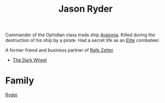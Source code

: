 :PROPERTIES:
:ID:       abad5f3f-677b-40cc-9038-12eb558ec4cc
:END:
#+title: Jason Ryder
Commander of the Ophidian class trade ship [[id:4aeadba4-4911-4595-b261-bf2a8287bee9][Avalonia]]. Killed during the
destruction of his ship by a pirate. Had a secret life as an [[id:088cf15e-3c00-4522-8c15-aa4c8b30ea8c][Elite]]
combateer.

A former friend and business partner of [[id:6c17b5fb-2960-4a32-a775-478055f593cb][Rafe Zetter]]

- [[id:7ec2457b-3e53-4928-a17f-e885b681b267][The Dark Wheel]]
* Family
  [[id:24e2cdd2-f3f3-45fa-9140-99711e77fd17][Ryder]]
